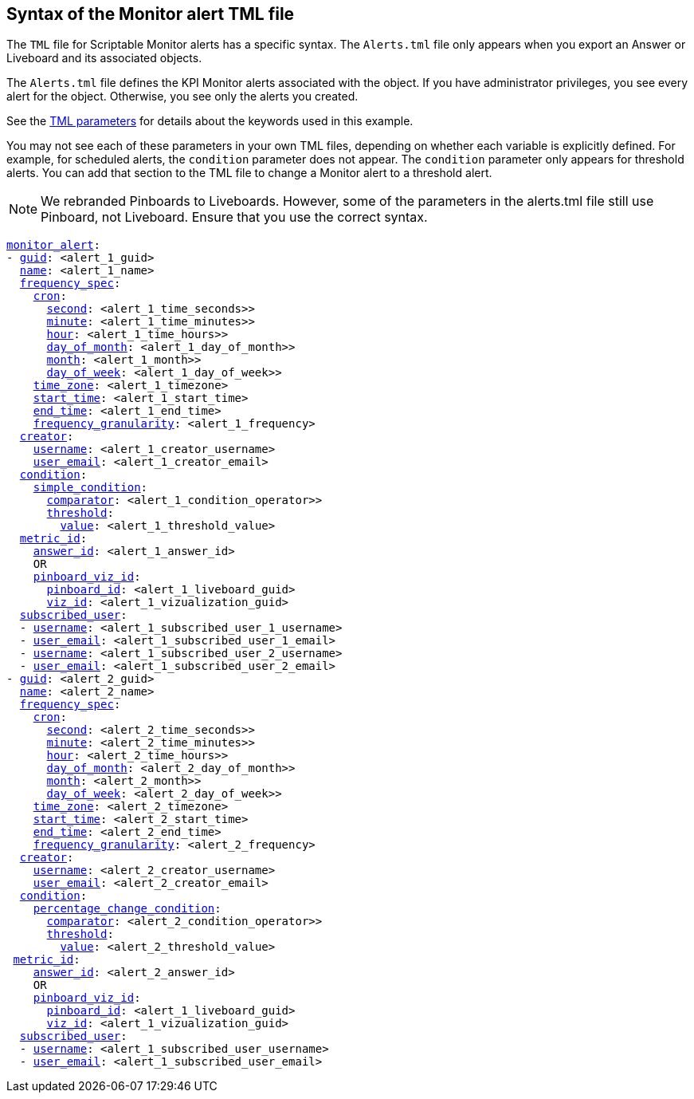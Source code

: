 == Syntax of the Monitor alert TML file

The `TML` file for Scriptable Monitor alerts has a specific syntax. The `Alerts.tml` file only appears when you export an Answer or Liveboard and its associated objects.

The `Alerts.tml` file defines the KPI Monitor alerts associated with the object. If you have administrator privileges, you see every alert for the object. Otherwise, you see only the alerts you created.

See the xref:tml-parameters[TML parameters] for details about the keywords used in this example.

You may not see each of these parameters in your own TML files, depending on whether each variable is explicitly defined.
For example, for scheduled alerts, the `condition` parameter does not appear. The `condition` parameter only appears for threshold alerts.
You can add that section to the TML file to change a Monitor alert to a threshold alert.

NOTE: We rebranded Pinboards to Liveboards. However, some of the parameters in the alerts.tml file still use Pinboard, not Liveboard. Ensure that you use the correct syntax.

[subs=+macros]
....

<<monitor_alert,monitor_alert>>:
- <<guid,guid>>: <alert_1_guid>
  <<name,name>>: <alert_1_name>
  <<frequency_spec,frequency_spec>>:
    <<cron,cron>>:
      <<second,second>>: <alert_1_time_seconds>>
      <<minute,minute>>: <alert_1_time_minutes>>
      <<hour,hour>>: <alert_1_time_hours>>
      <<day_of_month,day_of_month>>: <alert_1_day_of_month>>
      <<month,month>>: <alert_1_month>>
      <<day_of_week,day_of_week>>: <alert_1_day_of_week>>
    <<time_zone,time_zone>>: <alert_1_timezone>
    <<start_time,start_time>>: <alert_1_start_time>
    <<end_time,end_time>>: <alert_1_end_time>
    <<frequency_granularity,frequency_granularity>>: <alert_1_frequency>
  <<creator,creator>>:
    <<username,username>>: <alert_1_creator_username>
    <<user_email,user_email>>: <alert_1_creator_email>
  <<condition,condition>>:
    <<simple_condition,simple_condition>>:
      <<comparator,comparator>>: <alert_1_condition_operator>>
      <<threshold,threshold>>:
        <<value,value>>: <alert_1_threshold_value>
  <<metric_id,metric_id>>:
    <<answer_id,answer_id>>: <alert_1_answer_id>
    OR
    <<pinboard_viz_id,pinboard_viz_id>>:
      <<pinboard_id,pinboard_id>>: <alert_1_liveboard_guid>
      <<viz_id,viz_id>>: <alert_1_vizualization_guid>
  <<subscribed_user,subscribed_user>>:
  - <<username,username>>: <alert_1_subscribed_user_1_username>
  - <<user_email,user_email>>: <alert_1_subscribed_user_1_email>
  - <<username,username>>: <alert_1_subscribed_user_2_username>
  - <<user_email,user_email>>: <alert_1_subscribed_user_2_email>
- <<guid,guid>>: <alert_2_guid>
  <<name,name>>: <alert_2_name>
  <<frequency_spec,frequency_spec>>:
    <<cron,cron>>:
      <<second,second>>: <alert_2_time_seconds>>
      <<minute,minute>>: <alert_2_time_minutes>>
      <<hour,hour>>: <alert_2_time_hours>>
      <<day_of_month,day_of_month>>: <alert_2_day_of_month>>
      <<month,month>>: <alert_2_month>>
      <<day_of_week,day_of_week>>: <alert_2_day_of_week>>
    <<time_zone,time_zone>>: <alert_2_timezone>
    <<start_time,start_time>>: <alert_2_start_time>
    <<end_time,end_time>>: <alert_2_end_time>
    <<frequency_granularity,frequency_granularity>>: <alert_2_frequency>
  <<creator,creator>>:
    <<username,username>>: <alert_2_creator_username>
    <<user_email,user_email>>: <alert_2_creator_email>
  <<condition,condition>>:
    <<percentage_change_condition,percentage_change_condition>>:
      <<comparator,comparator>>: <alert_2_condition_operator>>
      <<threshold,threshold>>:
        <<value,value>>: <alert_2_threshold_value>
 <<metric_id,metric_id>>:
    <<answer_id,answer_id>>: <alert_2_answer_id>
    OR
    <<pinboard_viz_id,pinboard_viz_id>>:
      <<pinboard_id,pinboard_id>>: <alert_1_liveboard_guid>
      <<viz_id,viz_id>>: <alert_1_vizualization_guid>
  <<subscribed_user,subscribed_user>>:
  - <<username,username>>: <alert_1_subscribed_user_username>
  - <<user_email,user_email>>: <alert_1_subscribed_user_email>
....
